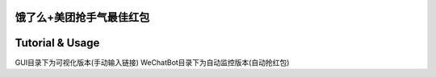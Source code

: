 饿了么+美团抢手气最佳红包
=======================
.. image:: http://ww1.sinaimg.cn/large/005LWWStly1fozfw7k10xj30m50i0aa5.jpg

.. image:: http://ww1.sinaimg.cn/large/005LWWStly1fozfwv8dw3j30ii0ey0ta.jpg

Tutorial & Usage
================
GUI目录下为可视化版本(手动输入链接)
WeChatBot目录下为自动监控版本(自动抢红包)

